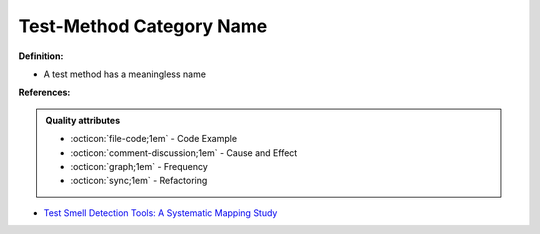 Test-Method Category Name
^^^^^
**Definition:**

* A test method has a meaningless name


**References:**

.. admonition:: Quality attributes

    * :octicon:`file-code;1em` -  Code Example
    * :octicon:`comment-discussion;1em` -  Cause and Effect
    * :octicon:`graph;1em` -  Frequency
    * :octicon:`sync;1em` -  Refactoring

* `Test Smell Detection Tools: A Systematic Mapping Study <https://dl.acm.org/doi/10.1145/3463274.3463335>`_
